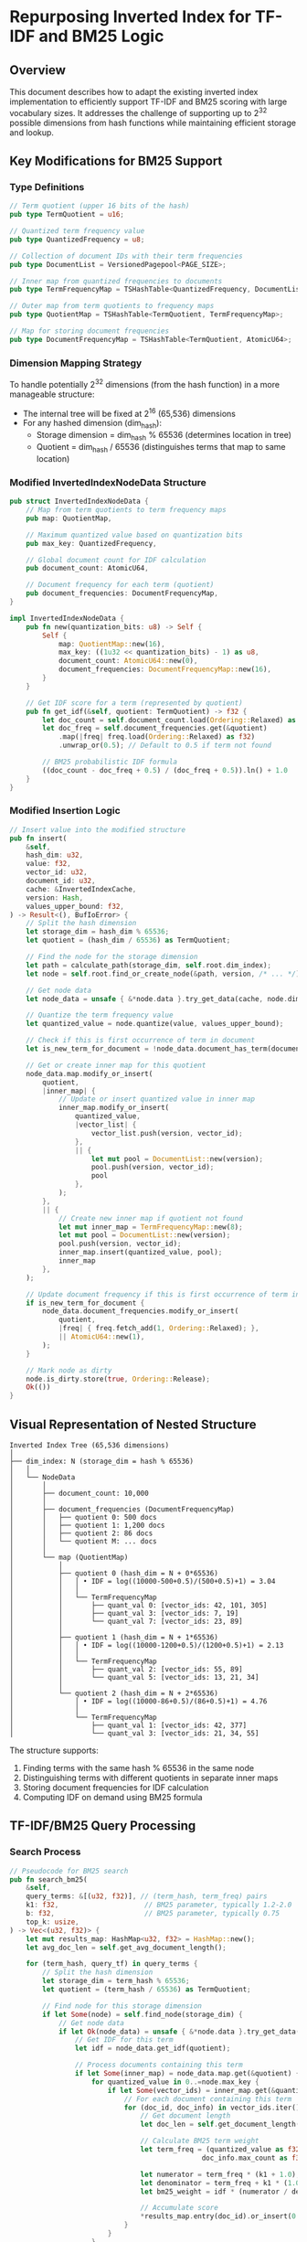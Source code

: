 * Repurposing Inverted Index for TF-IDF and BM25 Logic

** Overview
This document describes how to adapt the existing inverted index implementation to efficiently support TF-IDF and BM25 scoring with large vocabulary sizes. It addresses the challenge of supporting up to 2^32 possible dimensions from hash functions while maintaining efficient storage and lookup.

** Key Modifications for BM25 Support

*** Type Definitions
#+BEGIN_SRC rust
// Term quotient (upper 16 bits of the hash)
pub type TermQuotient = u16;

// Quantized term frequency value
pub type QuantizedFrequency = u8;

// Collection of document IDs with their term frequencies
pub type DocumentList = VersionedPagepool<PAGE_SIZE>;

// Inner map from quantized frequencies to documents
pub type TermFrequencyMap = TSHashTable<QuantizedFrequency, DocumentList>;

// Outer map from term quotients to frequency maps
pub type QuotientMap = TSHashTable<TermQuotient, TermFrequencyMap>;

// Map for storing document frequencies
pub type DocumentFrequencyMap = TSHashTable<TermQuotient, AtomicU64>;
#+END_SRC

*** Dimension Mapping Strategy
To handle potentially 2^32 dimensions (from the hash function) in a more manageable structure:

- The internal tree will be fixed at 2^16 (65,536) dimensions
- For any hashed dimension (dim_hash):
  - Storage dimension = dim_hash % 65536 (determines location in tree)
  - Quotient = dim_hash / 65536 (distinguishes terms that map to same location)

*** Modified InvertedIndexNodeData Structure
#+BEGIN_SRC rust
pub struct InvertedIndexNodeData {
    // Map from term quotients to term frequency maps
    pub map: QuotientMap,
    
    // Maximum quantized value based on quantization bits
    pub max_key: QuantizedFrequency,
    
    // Global document count for IDF calculation
    pub document_count: AtomicU64,
    
    // Document frequency for each term (quotient)
    pub document_frequencies: DocumentFrequencyMap,
}

impl InvertedIndexNodeData {
    pub fn new(quantization_bits: u8) -> Self {
        Self {
            map: QuotientMap::new(16),
            max_key: ((1u32 << quantization_bits) - 1) as u8,
            document_count: AtomicU64::new(0),
            document_frequencies: DocumentFrequencyMap::new(16),
        }
    }
    
    // Get IDF score for a term (represented by quotient)
    pub fn get_idf(&self, quotient: TermQuotient) -> f32 {
        let doc_count = self.document_count.load(Ordering::Relaxed) as f32;
        let doc_freq = self.document_frequencies.get(&quotient)
            .map(|freq| freq.load(Ordering::Relaxed) as f32)
            .unwrap_or(0.5); // Default to 0.5 if term not found
            
        // BM25 probabilistic IDF formula
        ((doc_count - doc_freq + 0.5) / (doc_freq + 0.5)).ln() + 1.0
    }
}
#+END_SRC

*** Modified Insertion Logic
#+BEGIN_SRC rust
// Insert value into the modified structure
pub fn insert(
    &self,
    hash_dim: u32,
    value: f32,
    vector_id: u32,
    document_id: u32,
    cache: &InvertedIndexCache,
    version: Hash,
    values_upper_bound: f32,
) -> Result<(), BufIoError> {
    // Split the hash dimension
    let storage_dim = hash_dim % 65536;
    let quotient = (hash_dim / 65536) as TermQuotient;
    
    // Find the node for the storage dimension
    let path = calculate_path(storage_dim, self.root.dim_index);
    let node = self.root.find_or_create_node(&path, version, /* ... */);
    
    // Get node data
    let node_data = unsafe { &*node.data }.try_get_data(cache, node.dim_index)?;
    
    // Quantize the term frequency value
    let quantized_value = node.quantize(value, values_upper_bound);
    
    // Check if this is first occurrence of term in document
    let is_new_term_for_document = !node_data.document_has_term(document_id, quotient);
    
    // Get or create inner map for this quotient
    node_data.map.modify_or_insert(
        quotient,
        |inner_map| {
            // Update or insert quantized value in inner map
            inner_map.modify_or_insert(
                quantized_value,
                |vector_list| {
                    vector_list.push(version, vector_id);
                },
                || {
                    let mut pool = DocumentList::new(version);
                    pool.push(version, vector_id);
                    pool
                },
            );
        },
        || {
            // Create new inner map if quotient not found
            let mut inner_map = TermFrequencyMap::new(8);
            let mut pool = DocumentList::new(version);
            pool.push(version, vector_id);
            inner_map.insert(quantized_value, pool);
            inner_map
        },
    );
    
    // Update document frequency if this is first occurrence of term in document
    if is_new_term_for_document {
        node_data.document_frequencies.modify_or_insert(
            quotient,
            |freq| { freq.fetch_add(1, Ordering::Relaxed); },
            || AtomicU64::new(1),
        );
    }
    
    // Mark node as dirty
    node.is_dirty.store(true, Ordering::Release);
    Ok(())
}
#+END_SRC

** Visual Representation of Nested Structure

#+BEGIN_SRC
Inverted Index Tree (65,536 dimensions)
│
├── dim_index: N (storage_dim = hash % 65536)
│   │
│   └── NodeData
│       │
│       ├── document_count: 10,000
│       │
│       ├── document_frequencies (DocumentFrequencyMap)
│       │   ├── quotient 0: 500 docs
│       │   ├── quotient 1: 1,200 docs
│       │   ├── quotient 2: 86 docs 
│       │   └── quotient M: ... docs
│       │
│       └── map (QuotientMap)
│           │
│           ├── quotient 0 (hash_dim = N + 0*65536)
│           │   │ • IDF = log((10000-500+0.5)/(500+0.5)+1) = 3.04
│           │   │
│           │   └── TermFrequencyMap
│           │       ├── quant_val 0: [vector_ids: 42, 101, 305]
│           │       ├── quant_val 3: [vector_ids: 7, 19]
│           │       └── quant_val 7: [vector_ids: 23, 89]
│           │
│           ├── quotient 1 (hash_dim = N + 1*65536)
│           │   │ • IDF = log((10000-1200+0.5)/(1200+0.5)+1) = 2.13
│           │   │
│           │   └── TermFrequencyMap
│           │       ├── quant_val 2: [vector_ids: 55, 89]
│           │       └── quant_val 5: [vector_ids: 13, 21, 34]
│           │
│           └── quotient 2 (hash_dim = N + 2*65536)
│               │ • IDF = log((10000-86+0.5)/(86+0.5)+1) = 4.76
│               │
│               └── TermFrequencyMap
│                   ├── quant_val 1: [vector_ids: 42, 377]
│                   └── quant_val 3: [vector_ids: 21, 34, 55]
#+END_SRC

The structure supports:
1. Finding terms with the same hash % 65536 in the same node
2. Distinguishing terms with different quotients in separate inner maps
3. Storing document frequencies for IDF calculation
4. Computing IDF on demand using BM25 formula

** TF-IDF/BM25 Query Processing

*** Search Process
#+BEGIN_SRC rust
// Pseudocode for BM25 search
pub fn search_bm25(
    &self,
    query_terms: &[(u32, f32)], // (term_hash, term_freq) pairs
    k1: f32,                     // BM25 parameter, typically 1.2-2.0
    b: f32,                      // BM25 parameter, typically 0.75
    top_k: usize,
) -> Vec<(u32, f32)> {
    let mut results_map: HashMap<u32, f32> = HashMap::new();
    let avg_doc_len = self.get_avg_document_length();
    
    for (term_hash, query_tf) in query_terms {
        // Split the hash dimension
        let storage_dim = term_hash % 65536;
        let quotient = (term_hash / 65536) as TermQuotient;
        
        // Find node for this storage dimension
        if let Some(node) = self.find_node(storage_dim) {
            // Get node data
            if let Ok(node_data) = unsafe { &*node.data }.try_get_data(&self.cache, node.dim_index) {
                // Get IDF for this term
                let idf = node_data.get_idf(quotient);
                
                // Process documents containing this term
                if let Some(inner_map) = node_data.map.get(&quotient) {
                    for quantized_value in 0..=node.max_key {
                        if let Some(vector_ids) = inner_map.get(&quantized_value) {
                            // For each document containing this term
                            for (doc_id, doc_info) in vector_ids.iter() {
                                // Get document length
                                let doc_len = self.get_document_length(doc_id);
                                
                                // Calculate BM25 term weight
                                let term_freq = (quantized_value as f32 / node.max_key as f32) * 
                                               doc_info.max_count as f32;
                                
                                let numerator = term_freq * (k1 + 1.0);
                                let denominator = term_freq + k1 * (1.0 - b + b * (doc_len / avg_doc_len));
                                let bm25_weight = idf * (numerator / denominator);
                                
                                // Accumulate score
                                *results_map.entry(doc_id).or_insert(0.0) += bm25_weight;
                            }
                        }
                    }
                }
            }
        }
    }
    
    // Return top-k results
    results_map
        .into_iter()
        .sorted_by(|(_, score1), (_, score2)| score2.partial_cmp(score1).unwrap())
        .take(top_k)
        .collect()
}
#+END_SRC

*** Optimization Strategies
- For high-value query terms (common in BM25):
  - Process terms with high IDF first
  - Use early termination for terms with low IDF
- Apply dimension mapping to both indexed documents and queries
- Cache IDF values for frequently used terms
- Use the fixed sets for fast document lookup

** Key Benefits

*** Efficient Storage
- Reduces tree size by limiting dimensions to 65,536
- Still supports full 32-bit hash space through quotient mapping

*** Fast IDF Calculation
- Document frequencies stored with terms
- IDF calculated on demand using BM25 formula
- Supports dynamic updates as new documents are added

*** Memory Efficiency
- Hierarchical structure reduces redundancy
- Lazy loading minimizes memory footprint
- Quantization reduces storage requirements

** Adapting Existing CodeBase

*** Required Changes
1. Modify InvertedIndexNodeData to include nested TSHashTable structure
2. Update insert/search methods to handle dimension mapping
3. Add document frequency tracking for IDF calculation
4. Implement BM25 scoring formula

*** Current vs. New Insert Path
- Current: hash → tree dimension → quantized value → vector IDs
- New: hash → (tree dimension + quotient) → quantized value → vector IDs

** Conclusion
This adaptation enables the inverted index to efficiently support TF-IDF and BM25 scoring while handling large vocabulary sizes. The dimension mapping strategy balances the trade-off between tree depth and storage efficiency, making it suitable for applications like text search and document retrieval.

The nested structure allows efficient storage of term frequencies while maintaining the ability to calculate accurate IDF scores. This approach maintains the benefits of the original design (thread safety, versioning, persistence) while adding specific capabilities for text search applications.
